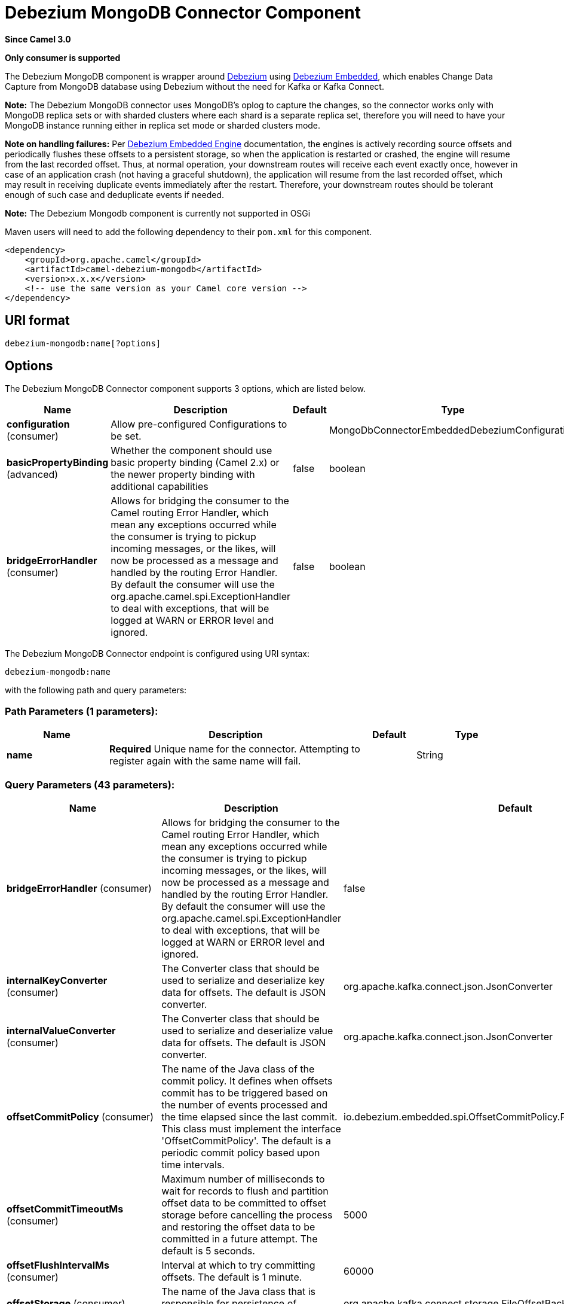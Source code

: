 [[debezium-mongodb-component]]
= Debezium MongoDB Connector Component

*Since Camel 3.0*

// HEADER START
*Only consumer is supported*
// HEADER END

The Debezium MongoDB component is wrapper around https://debezium.io/[Debezium] using https://debezium.io/documentation/reference/0.9/operations/embedded.html[Debezium Embedded], which enables Change Data Capture from MongoDB database using Debezium without the need for Kafka or Kafka Connect.

*Note:* The Debezium MongoDB connector uses MongoDB’s oplog to capture the changes, so the connector works only with MongoDB replica sets or with sharded clusters where each shard is a separate replica set, therefore you will need to have your MongoDB instance running either in replica set mode
or sharded clusters mode.

*Note on handling failures:* Per https://debezium.io/documentation/reference/0.9/operations/embedded.html#_handling_failures[Debezium Embedded Engine] documentation, the engines is actively recording source offsets and periodically flushes these offsets to a persistent storage, so when the application is restarted or crashed, the engine will resume from the last recorded offset.
Thus, at normal operation, your downstream routes will receive each event exactly once, however in case of an application crash (not having a graceful shutdown), the application will resume from the last recorded offset,
which may result in receiving duplicate events immediately after the restart. Therefore, your downstream routes should be tolerant enough of such case and deduplicate events if needed.

*Note:* The Debezium Mongodb component is currently not supported in OSGi

Maven users will need to add the following dependency to their `pom.xml`
for this component.

[source,xml]
----
<dependency>
    <groupId>org.apache.camel</groupId>
    <artifactId>camel-debezium-mongodb</artifactId>
    <version>x.x.x</version>
    <!-- use the same version as your Camel core version -->
</dependency>
----

== URI format

[source,text]
---------------------------
debezium-mongodb:name[?options]
---------------------------

== Options


// component options: START
The Debezium MongoDB Connector component supports 3 options, which are listed below.



[width="100%",cols="2,5,^1,2",options="header"]
|===
| Name | Description | Default | Type
| *configuration* (consumer) | Allow pre-configured Configurations to be set. |  | MongoDbConnectorEmbeddedDebeziumConfiguration
| *basicPropertyBinding* (advanced) | Whether the component should use basic property binding (Camel 2.x) or the newer property binding with additional capabilities | false | boolean
| *bridgeErrorHandler* (consumer) | Allows for bridging the consumer to the Camel routing Error Handler, which mean any exceptions occurred while the consumer is trying to pickup incoming messages, or the likes, will now be processed as a message and handled by the routing Error Handler. By default the consumer will use the org.apache.camel.spi.ExceptionHandler to deal with exceptions, that will be logged at WARN or ERROR level and ignored. | false | boolean
|===
// component options: END


// endpoint options: START
The Debezium MongoDB Connector endpoint is configured using URI syntax:

----
debezium-mongodb:name
----

with the following path and query parameters:

=== Path Parameters (1 parameters):


[width="100%",cols="2,5,^1,2",options="header"]
|===
| Name | Description | Default | Type
| *name* | *Required* Unique name for the connector. Attempting to register again with the same name will fail. |  | String
|===


=== Query Parameters (43 parameters):


[width="100%",cols="2,5,^1,2",options="header"]
|===
| Name | Description | Default | Type
| *bridgeErrorHandler* (consumer) | Allows for bridging the consumer to the Camel routing Error Handler, which mean any exceptions occurred while the consumer is trying to pickup incoming messages, or the likes, will now be processed as a message and handled by the routing Error Handler. By default the consumer will use the org.apache.camel.spi.ExceptionHandler to deal with exceptions, that will be logged at WARN or ERROR level and ignored. | false | boolean
| *internalKeyConverter* (consumer) | The Converter class that should be used to serialize and deserialize key data for offsets. The default is JSON converter. | org.apache.kafka.connect.json.JsonConverter | String
| *internalValueConverter* (consumer) | The Converter class that should be used to serialize and deserialize value data for offsets. The default is JSON converter. | org.apache.kafka.connect.json.JsonConverter | String
| *offsetCommitPolicy* (consumer) | The name of the Java class of the commit policy. It defines when offsets commit has to be triggered based on the number of events processed and the time elapsed since the last commit. This class must implement the interface 'OffsetCommitPolicy'. The default is a periodic commit policy based upon time intervals. | io.debezium.embedded.spi.OffsetCommitPolicy.PeriodicCommitOffsetPolicy | String
| *offsetCommitTimeoutMs* (consumer) | Maximum number of milliseconds to wait for records to flush and partition offset data to be committed to offset storage before cancelling the process and restoring the offset data to be committed in a future attempt. The default is 5 seconds. | 5000 | long
| *offsetFlushIntervalMs* (consumer) | Interval at which to try committing offsets. The default is 1 minute. | 60000 | long
| *offsetStorage* (consumer) | The name of the Java class that is responsible for persistence of connector offsets. | org.apache.kafka.connect.storage.FileOffsetBackingStore | String
| *offsetStorageFileName* (consumer) | Path to file where offsets are to be stored. Required when offset.storage is set to the FileOffsetBackingStore |  | String
| *offsetStoragePartitions* (consumer) | The number of partitions used when creating the offset storage topic. Required when offset.storage is set to the 'KafkaOffsetBackingStore'. |  | int
| *offsetStorageReplicationFactor* (consumer) | Replication factor used when creating the offset storage topic. Required when offset.storage is set to the KafkaOffsetBackingStore |  | int
| *offsetStorageTopic* (consumer) | The name of the Kafka topic where offsets are to be stored. Required when offset.storage is set to the KafkaOffsetBackingStore. |  | String
| *exceptionHandler* (consumer) | To let the consumer use a custom ExceptionHandler. Notice if the option bridgeErrorHandler is enabled then this option is not in use. By default the consumer will deal with exceptions, that will be logged at WARN or ERROR level and ignored. |  | ExceptionHandler
| *exchangePattern* (consumer) | Sets the exchange pattern when the consumer creates an exchange. |  | ExchangePattern
| *basicPropertyBinding* (advanced) | Whether the endpoint should use basic property binding (Camel 2.x) or the newer property binding with additional capabilities | false | boolean
| *synchronous* (advanced) | Sets whether synchronous processing should be strictly used, or Camel is allowed to use asynchronous processing (if supported). | false | boolean
| *collectionBlacklist* (mongodb) | Description is not available here, please check Debezium website for corresponding key 'collection.blacklist' description. |  | String
| *collectionWhitelist* (mongodb) | The collections for which changes are to be captured |  | String
| *connectBackoffInitialDelayMs* (mongodb) | The initial delay when trying to reconnect to a primary after a connection cannot be made or when no primary is available. Defaults to 1 second (1000 ms). | 1000 | long
| *connectBackoffMaxDelayMs* (mongodb) | The maximum delay when trying to reconnect to a primary after a connection cannot be made or when no primary is available. Defaults to 120 second (120,000 ms). | 120000 | long
| *connectMaxAttempts* (mongodb) | Maximum number of failed connection attempts to a replica set primary before an exception occurs and task is aborted. Defaults to 16, which with the defaults for 'connect.backoff.initial.delay.ms' and 'connect.backoff.max.delay.ms' results in just over 20 minutes of attempts before failing. | 16 | int
| *databaseBlacklist* (mongodb) | The databases for which changes are to be excluded |  | String
| *databaseHistoryFileFilename* (mongodb) | The path to the file that will be used to record the database history |  | String
| *databaseWhitelist* (mongodb) | The databases for which changes are to be captured |  | String
| *fieldBlacklist* (mongodb) | Description is not available here, please check Debezium website for corresponding key 'field.blacklist' description. |  | String
| *fieldRenames* (mongodb) | Description is not available here, please check Debezium website for corresponding key 'field.renames' description. |  | String
| *heartbeatIntervalMs* (mongodb) | Length of an interval in milli-seconds in in which the connector periodically sends heartbeat messages to a heartbeat topic. Use 0 to disable heartbeat messages. Disabled by default. | 0 | int
| *heartbeatTopicsPrefix* (mongodb) | The prefix that is used to name heartbeat topics.Defaults to __debezium-heartbeat. | __debezium-heartbeat | String
| *initialSyncMaxThreads* (mongodb) | Maximum number of threads used to perform an intial sync of the collections in a replica set. Defaults to 1. | 1 | int
| *maxBatchSize* (mongodb) | Maximum size of each batch of source records. Defaults to 2048. | 2048 | int
| *maxQueueSize* (mongodb) | Maximum size of the queue for change events read from the database log but not yet recorded or forwarded. Defaults to 8192, and should always be larger than the maximum batch size. | 8192 | int
| *mongodbHosts* (mongodb) | The hostname and port pairs (in the form 'host' or 'host:port') of the MongoDB server(s) in the replica set. |  | String
| *mongodbMembersAutoDiscover* (mongodb) | Specifies whether the addresses in 'hosts' are seeds that should be used to discover all members of the cluster or replica set ('true'), or whether the address(es) in 'hosts' should be used as is ('false'). The default is 'true'. | true | boolean
| *mongodbName* (mongodb) | *Required* Unique name that identifies the MongoDB replica set or cluster and all recorded offsets, andthat is used as a prefix for all schemas and topics. Each distinct MongoDB installation should have a separate namespace and monitored by at most one Debezium connector. |  | String
| *mongodbPassword* (mongodb) | *Required* Password to be used when connecting to MongoDB, if necessary. |  | String
| *mongodbSslEnabled* (mongodb) | Should connector use SSL to connect to MongoDB instances | false | boolean
| *mongodbSslInvalidHostname Allowed* (mongodb) | Whether invalid host names are allowed when using SSL. If true the connection will not prevent man-in-the-middle attacks | false | boolean
| *mongodbUser* (mongodb) | Database user for connecting to MongoDB, if necessary. |  | String
| *pollIntervalMs* (mongodb) | Frequency in milliseconds to wait for new change events to appear after receiving no events. Defaults to 500ms. | 500 | long
| *snapshotDelayMs* (mongodb) | The number of milliseconds to delay before a snapshot will begin. | 0 | long
| *snapshotFetchSize* (mongodb) | The maximum number of records that should be loaded into memory while performing a snapshot |  | int
| *snapshotMode* (mongodb) | The criteria for running a snapshot upon startup of the connector. Options include: 'initial' (the default) to specify the connector should always perform an initial sync when required; 'never' to specify the connector should never perform an initial sync | initial | String
| *sourceStructVersion* (mongodb) | A version of the format of the publicly visible source part in the message | v2 | String
| *tombstonesOnDelete* (mongodb) | Whether delete operations should be represented by a delete event and a subsquenttombstone event (true) or only by a delete event (false). Emitting the tombstone event (the default behavior) allows Kafka to completely delete all events pertaining to the given key once the source record got deleted. | false | boolean
|===
// endpoint options: END
// spring-boot-auto-configure options: START
== Spring Boot Auto-Configuration

When using Spring Boot make sure to use the following Maven dependency to have support for auto configuration:

[source,xml]
----
<dependency>
  <groupId>org.apache.camel.springboot</groupId>
  <artifactId>camel-debezium-mongodb-starter</artifactId>
  <version>x.x.x</version>
  <!-- use the same version as your Camel core version -->
</dependency>
----


The component supports 44 options, which are listed below.



[width="100%",cols="2,5,^1,2",options="header"]
|===
| Name | Description | Default | Type
| *camel.component.debezium-mongodb.basic-property-binding* | Whether the component should use basic property binding (Camel 2.x) or the newer property binding with additional capabilities | false | Boolean
| *camel.component.debezium-mongodb.bridge-error-handler* | Allows for bridging the consumer to the Camel routing Error Handler, which mean any exceptions occurred while the consumer is trying to pickup incoming messages, or the likes, will now be processed as a message and handled by the routing Error Handler. By default the consumer will use the org.apache.camel.spi.ExceptionHandler to deal with exceptions, that will be logged at WARN or ERROR level and ignored. | false | Boolean
| *camel.component.debezium-mongodb.configuration.collection-blacklist* | Description is not available here, please check Debezium website for corresponding key 'collection.blacklist' description. |  | String
| *camel.component.debezium-mongodb.configuration.collection-whitelist* | The collections for which changes are to be captured |  | String
| *camel.component.debezium-mongodb.configuration.connect-backoff-initial-delay-ms* | The initial delay when trying to reconnect to a primary after a connection cannot be made or when no primary is available. Defaults to 1 second (1000 ms). | 1000 | Long
| *camel.component.debezium-mongodb.configuration.connect-backoff-max-delay-ms* | The maximum delay when trying to reconnect to a primary after a connection cannot be made or when no primary is available. Defaults to 120 second (120,000 ms). | 120000 | Long
| *camel.component.debezium-mongodb.configuration.connect-max-attempts* | Maximum number of failed connection attempts to a replica set primary before an exception occurs and task is aborted. Defaults to 16, which with the defaults for 'connect.backoff.initial.delay.ms' and 'connect.backoff.max.delay.ms' results in just over 20 minutes of attempts before failing. | 16 | Integer
| *camel.component.debezium-mongodb.configuration.connector-class* | The name of the Java class for the connector |  | Class
| *camel.component.debezium-mongodb.configuration.database-blacklist* | The databases for which changes are to be excluded |  | String
| *camel.component.debezium-mongodb.configuration.database-history-file-filename* | The path to the file that will be used to record the database history |  | String
| *camel.component.debezium-mongodb.configuration.database-whitelist* | The databases for which changes are to be captured |  | String
| *camel.component.debezium-mongodb.configuration.field-blacklist* | Description is not available here, please check Debezium website for corresponding key 'field.blacklist' description. |  | String
| *camel.component.debezium-mongodb.configuration.field-renames* | Description is not available here, please check Debezium website for corresponding key 'field.renames' description. |  | String
| *camel.component.debezium-mongodb.configuration.heartbeat-interval-ms* | Length of an interval in milli-seconds in in which the connector periodically sends heartbeat messages to a heartbeat topic. Use 0 to disable heartbeat messages. Disabled by default. | 0 | Integer
| *camel.component.debezium-mongodb.configuration.heartbeat-topics-prefix* | The prefix that is used to name heartbeat topics.Defaults to __debezium-heartbeat. | __debezium-heartbeat | String
| *camel.component.debezium-mongodb.configuration.initial-sync-max-threads* | Maximum number of threads used to perform an intial sync of the collections in a replica set. Defaults to 1. | 1 | Integer
| *camel.component.debezium-mongodb.configuration.internal-key-converter* | The Converter class that should be used to serialize and deserialize key data for offsets. The default is JSON converter. | org.apache.kafka.connect.json.JsonConverter | String
| *camel.component.debezium-mongodb.configuration.internal-value-converter* | The Converter class that should be used to serialize and deserialize value data for offsets. The default is JSON converter. | org.apache.kafka.connect.json.JsonConverter | String
| *camel.component.debezium-mongodb.configuration.max-batch-size* | Maximum size of each batch of source records. Defaults to 2048. | 2048 | Integer
| *camel.component.debezium-mongodb.configuration.max-queue-size* | Maximum size of the queue for change events read from the database log but not yet recorded or forwarded. Defaults to 8192, and should always be larger than the maximum batch size. | 8192 | Integer
| *camel.component.debezium-mongodb.configuration.mongodb-hosts* | The hostname and port pairs (in the form 'host' or 'host:port') of the MongoDB server(s) in the replica set. |  | String
| *camel.component.debezium-mongodb.configuration.mongodb-members-auto-discover* | Specifies whether the addresses in 'hosts' are seeds that should be used to discover all members of the cluster or replica set ('true'), or whether the address(es) in 'hosts' should be used as is ('false'). The default is 'true'. | true | Boolean
| *camel.component.debezium-mongodb.configuration.mongodb-name* | Unique name that identifies the MongoDB replica set or cluster and all recorded offsets, andthat is used as a prefix for all schemas and topics. Each distinct MongoDB installation should have a separate namespace and monitored by at most one Debezium connector. |  | String
| *camel.component.debezium-mongodb.configuration.mongodb-password* | Password to be used when connecting to MongoDB, if necessary. |  | String
| *camel.component.debezium-mongodb.configuration.mongodb-ssl-enabled* | Should connector use SSL to connect to MongoDB instances | false | Boolean
| *camel.component.debezium-mongodb.configuration.mongodb-ssl-invalid-hostname-allowed* | Whether invalid host names are allowed when using SSL. If true the connection will not prevent man-in-the-middle attacks | false | Boolean
| *camel.component.debezium-mongodb.configuration.mongodb-user* | Database user for connecting to MongoDB, if necessary. |  | String
| *camel.component.debezium-mongodb.configuration.name* | Unique name for the connector. Attempting to register again with the same name will fail. |  | String
| *camel.component.debezium-mongodb.configuration.offset-commit-policy* | The name of the Java class of the commit policy. It defines when offsets commit has to be triggered based on the number of events processed and the time elapsed since the last commit. This class must implement the interface 'OffsetCommitPolicy'. The default is a periodic commit policy based upon time intervals. | io.debezium.embedded.spi.OffsetCommitPolicy.PeriodicCommitOffsetPolicy | String
| *camel.component.debezium-mongodb.configuration.offset-commit-timeout-ms* | Maximum number of milliseconds to wait for records to flush and partition offset data to be committed to offset storage before cancelling the process and restoring the offset data to be committed in a future attempt. The default is 5 seconds. | 5000 | Long
| *camel.component.debezium-mongodb.configuration.offset-flush-interval-ms* | Interval at which to try committing offsets. The default is 1 minute. | 60000 | Long
| *camel.component.debezium-mongodb.configuration.offset-storage* | The name of the Java class that is responsible for persistence of connector offsets. | org.apache.kafka.connect.storage.FileOffsetBackingStore | String
| *camel.component.debezium-mongodb.configuration.offset-storage-file-name* | Path to file where offsets are to be stored. Required when offset.storage is set to the FileOffsetBackingStore |  | String
| *camel.component.debezium-mongodb.configuration.offset-storage-partitions* | The number of partitions used when creating the offset storage topic. Required when offset.storage is set to the 'KafkaOffsetBackingStore'. |  | Integer
| *camel.component.debezium-mongodb.configuration.offset-storage-replication-factor* | Replication factor used when creating the offset storage topic. Required when offset.storage is set to the KafkaOffsetBackingStore |  | Integer
| *camel.component.debezium-mongodb.configuration.offset-storage-topic* | The name of the Kafka topic where offsets are to be stored. Required when offset.storage is set to the KafkaOffsetBackingStore. |  | String
| *camel.component.debezium-mongodb.configuration.poll-interval-ms* | Frequency in milliseconds to wait for new change events to appear after receiving no events. Defaults to 500ms. | 500 | Long
| *camel.component.debezium-mongodb.configuration.snapshot-delay-ms* | The number of milliseconds to delay before a snapshot will begin. | 0 | Long
| *camel.component.debezium-mongodb.configuration.snapshot-fetch-size* | The maximum number of records that should be loaded into memory while performing a snapshot |  | Integer
| *camel.component.debezium-mongodb.configuration.snapshot-mode* | The criteria for running a snapshot upon startup of the connector. Options include: 'initial' (the default) to specify the connector should always perform an initial sync when required; 'never' to specify the connector should never perform an initial sync | initial | String
| *camel.component.debezium-mongodb.configuration.source-struct-version* | A version of the format of the publicly visible source part in the message | v2 | String
| *camel.component.debezium-mongodb.configuration.tombstones-on-delete* | Whether delete operations should be represented by a delete event and a subsquenttombstone event (true) or only by a delete event (false). Emitting the tombstone event (the default behavior) allows Kafka to completely delete all events pertaining to the given key once the source record got deleted. | false | Boolean
| *camel.component.debezium-mongodb.enabled* | Whether to enable auto configuration of the debezium-mongodb component. This is enabled by default. |  | Boolean
| *camel.component.debezium-mongodb.lazy-start-producer* | Whether the producer should be started lazy (on the first message). By starting lazy you can use this to allow CamelContext and routes to startup in situations where a producer may otherwise fail during starting and cause the route to fail being started. By deferring this startup to be lazy then the startup failure can be handled during routing messages via Camel's routing error handlers. Beware that when the first message is processed then creating and starting the producer may take a little time and prolong the total processing time of the processing. | false | Boolean
|===
// spring-boot-auto-configure options: END

For more information about configuration:
https://debezium.io/documentation/reference/0.10/operations/embedded.html#engine-properties[https://debezium.io/documentation/reference/0.10/operations/embedded.html#engine-properties]
https://debezium.io/documentation/reference/0.10/connectors/mongodb.html#connector-properties[https://debezium.io/documentation/reference/0.10/connectors/mongodb.html#connector-properties]

== Message headers

=== Consumer headers

The following headers are available when consuming change events from Debezium.
[width="100%",cols="2m,2m,1m,5",options="header"]
|===
| Header constant                           | Header value                                   | Type        | Description
| DebeziumConstants.HEADER_IDENTIFIER       | "CamelDebeziumIdentifier"                      | String      | The identifier of the connector, normally is this format "+++{server-name}.{database-name}.{table-name}+++".
| DebeziumConstants.HEADER_KEY              | "CamelDebeziumKey"                             | Struct      | The key of the event, normally is the table Primary Key.
| DebeziumConstants.HEADER_SOURCE_METADATA  | "CamelDebeziumSourceMetadata"                  | Map         | The metadata about the source event, for example `table` name, database `name`, log position, etc, please refer to the Debezium documentation for more info.
| DebeziumConstants.HEADER_OPERATION        | "CamelDebeziumOperation"                       | String      | If presents, the type of event operation. Values for the connector are `c` for create (or insert), `u` for update, `d` for delete or `r` for read (in the case of a initial sync).
| DebeziumConstants.HEADER_TIMESTAMP        | "CamelDebeziumTimestamp"                       | Long        | If presents, the time (using the system clock in the JVM) at which the connector processed the event.
|===

*Note*: Debezium Mongodb uses MongoDB’s oplog to populate the CDC events, the update events in MongoDB’s oplog don’t have the before or after states of the changed document, so there’s no way for the Debezium connector to provide this information, therefore header key `CamelDebeziumBefore` is not available in this component.

== Message body
The message body if is not `null` (in case of tombstones), it contains the state of the row after the event occurred as `String` JSON format and you can unmarchal using Camel JSON Data Format.

== Samples

=== Consuming events

Here is a very simple route that you can use in order to listen to Debezium events from MongoDB connector.
[source,java]
----
from("debezium-mongodb:dbz-test-1?offsetStorageFileName=/usr/offset-file-1.dat&mongodbHosts=rs0/localhost:27017&mongodbUser=debezium&mongodbPassword=dbz&mongodbName=dbserver1&databaseHistoryFileName=/usr/history-file-1.dat")
    .log("Event received from Debezium : ${body}")
    .log("    with this identifier ${headers.CamelDebeziumIdentifier}")
    .log("    with these source metadata ${headers.CamelDebeziumSourceMetadata}")
    .log("    the event occured upon this operation '${headers.CamelDebeziumSourceOperation}'")
    .log("    on this database '${headers.CamelDebeziumSourceMetadata[db]}' and this table '${headers.CamelDebeziumSourceMetadata[table]}'")
    .log("    with the key ${headers.CamelDebeziumKey}")
    .choice()
        .when(header(DebeziumConstants.HEADER_OPERATION).in("c", "u", "r"))
            .unmarshal().json()
            .log("Event received from Debezium : ${body}")
         .end()
    .end();
----

By default, the component will emit the events in the body String JSON format in case of `u`, `c` or `r` operations, this can be easily converted to JSON using Camel JSON Data Format e.g: `.unmarshal().json()` like the above example. In case of operation `d`, the body will be `null`.

*Important Note:* This component is a thin wrapper around Debezium Engine as mentioned, therefore before using this component in production, you need to understand how Debezium works and how configurations can reflect the expected behavior, especially in regards to https://debezium.io/documentation/reference/0.9/operations/embedded.html#_handling_failures[handling failures].
